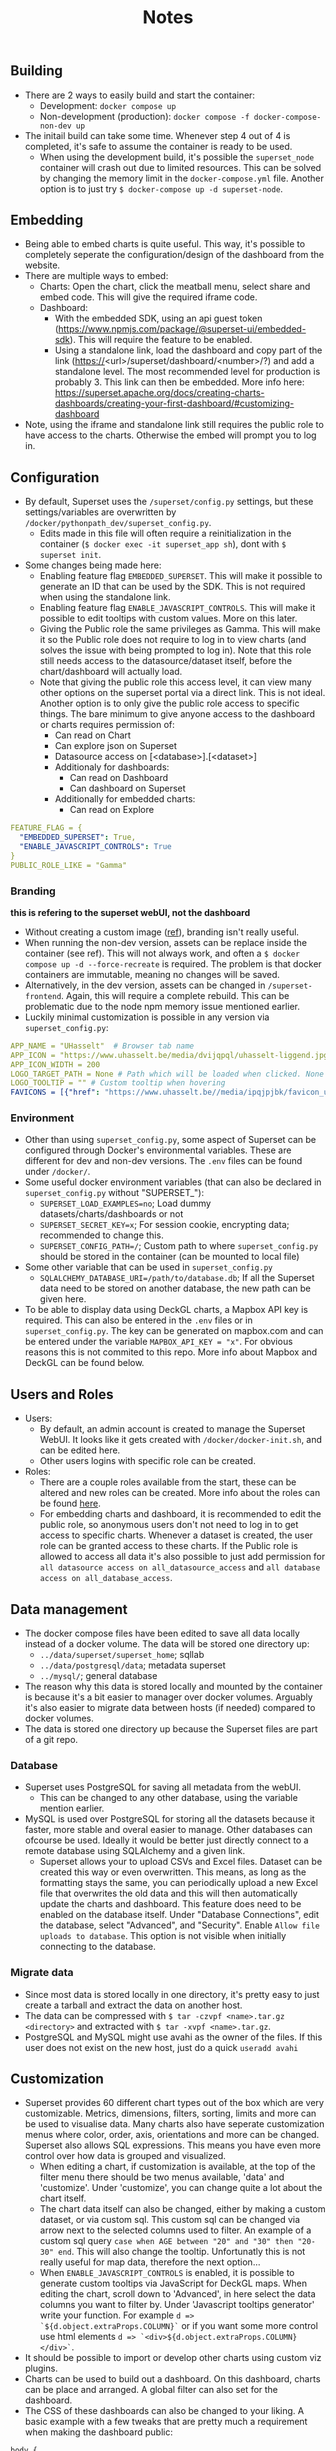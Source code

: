 #+title: Notes

** Building
- There are 2 ways to easily build and start the container:
  - Development: ~docker compose up~
  - Non-development (production): ~docker compose -f docker-compose-non-dev up~
- The initail build can take some time. Whenever step 4 out of 4 is completed, it's safe to assume the container is ready to be used.
  - When using the development build, it's possible the ~superset_node~ container will crash out due to limited resources. This can be solved by changing the memory limit in the ~docker-compose.yml~ file. Another option is to just try ~$ docker-compose up -d superset-node~.

** Embedding
- Being able to embed charts is quite useful. This way, it's possible to completely seperate the configuration/design of the dashboard from the website.
- There are multiple ways to embed:
  - Charts: Open the chart, click the meatball menu, select share and embed code. This will give the required iframe code.
  - Dashboard:
    - With the embedded SDK, using an api guest token (https://www.npmjs.com/package/@superset-ui/embedded-sdk). This will require the feature to be enabled.
    - Using a standalone link, load the dashboard and copy part of the link (https://<url>/superset/dashboard/<number>/?) and add a standalone level. The most recommended level for production is probably 3. This link can then be embedded. More info here: https://superset.apache.org/docs/creating-charts-dashboards/creating-your-first-dashboard/#customizing-dashboard
- Note, using the iframe and standalone link still requires the public role to have access to the charts. Otherwise the embed will prompt you to log in.

** Configuration
- By default, Superset uses the ~/superset/config.py~ settings, but these settings/variables are overwritten by ~/docker/pythonpath_dev/superset_config.py~.
  - Edits made in this file will often require a reinitialization in the container (~$ docker exec -it superset_app sh~), dont with ~$ superset init~.
- Some changes being made here:
  - Enabling feature flag ~EMBEDDED_SUPERSET~. This will make it possible to generate an ID that can be used by the SDK. This is not required when using the standalone link.
  - Enabling feature flag ~ENABLE_JAVASCRIPT_CONTROLS~. This will make it possible to edit tooltips with custom values. More on this later.
  - Giving the Public role the same privileges as Gamma. This will make it so the Public role does not require to log in to view charts (and solves the issue with being prompted to log in). Note that this role still needs access to the datasource/dataset itself, before the chart/dashboard will actually load.
  - Note that giving the public role this access level, it can view many other options on the superset portal via a direct link. This is not ideal. Another option is to only give the public role access to specific things. The bare minimum to give anyone access to the dashboard or charts requires permission of:
    - Can read on Chart
    - Can explore json on Superset
    - Datasource access on [<database>].[<dataset>]
    - Additionaly for dashboards:
      - Can read on Dashboard
      - Can dashboard on Superset
    - Additionally for embedded charts:
      - Can read on Explore
    
#+begin_src yaml
FEATURE_FLAG = {
  "EMBEDDED_SUPERSET": True,
  "ENABLE_JAVASCRIPT_CONTROLS": True
}
PUBLIC_ROLE_LIKE = "Gamma"
#+end_src

*** Branding
*this is refering to the superset webUI, not the dashboard*
- Without creating a custom image ([[https://medium.com/@supreethmc/superset-customization-of-the-logo-within-a-docker-container-eccff32a6e39][ref]]), branding isn't really useful.
- When running the non-dev version, assets can be replace inside the container (see ref). This will not always work, and often a ~$ docker compose up -d --force-recreate~ is required. The problem is that docker containers are immutable, meaning no changes will be saved.
- Alternatively, in the dev version, assets can be changed in ~/superset-frontend~. Again, this will require a complete rebuild. This can be problematic due to the node npm memory issue mentioned earlier.
- Luckily minimal customization is possible in any version via ~superset_config.py~:

#+begin_src  yaml
APP_NAME = "UHasselt"  # Browser tab name
APP_ICON = "https://www.uhasselt.be/media/dvijqpql/uhasselt-liggend.jpg?width=307&height=73&mode=max" # Image icon top left
APP_ICON_WIDTH = 200
LOGO_TARGET_PATH = None # Path which will be loaded when clicked. None = no click. /superset/welcome/ = Home
LOGO_TOOLTIP = "" # Custom tooltip when hovering
FAVICONS = [{"href": "https://www.uhasselt.be//media/ipqjpjbk/favicon_uhasselt.jpg?width=128&height=128"}] # Custom favicon
#+end_src

*** Environment
- Other than using ~superset_config.py~, some aspect of Superset can be configured through Docker's environmental variables. These are different for dev and non-dev versions. The ~.env~ files can be found under ~/docker/~.
- Some useful docker environment variables (that can also be declared in ~superset_config.py~ without "SUPERSET_"):
  - ~SUPERSET_LOAD_EXAMPLES=no~; Load dummy datasets/charts/dashboards or not
  - ~SUPERSET_SECRET_KEY=x~; For session cookie, encrypting data; recommended to change this.
  - ~SUPERSET_CONFIG_PATH=/~; Custom path to where ~superset_config.py~ should be stored in the container (can be mounted to local file)
- Some other variable that can be used in ~superset_config.py~
  - ~SQLALCHEMY_DATABASE_URI=/path/to/database.db~; If all the Superset data need to be stored on another database, the new path can be given here.
- To be able to display data using DeckGL charts, a Mapbox API key is required. This can also be entered in the ~.env~ files or in ~superset_config.py~. The key can be generated on mapbox.com and can be entered under the variable ~MAPBOX_API_KEY = "x"~. For obvious reasons this is not commited to this repo. More info about Mapbox and DeckGL can be found below.

** Users and Roles
- Users:
  - By default, an admin account is created to manage the Superset WebUI. It looks like it gets created with ~/docker/docker-init.sh~, and can be edited here.
  - Other users logins with specific role can be created.
- Roles:
  - There are a couple roles available from the start, these can be altered and new roles can be created. More info about the roles can be found [[https://superset.apache.org/docs/security/][here]].
  - For embedding charts and dashboard, it is recommended to edit the public role, so anonymous users don't not need to log in to get access to specific charts. Whenever a dataset is created, the user role can be granted access to these charts. If the Public role is allowed to access all data it's also possible to just add permission for ~all datasource access on all_datasource_access~ and ~all database access on all_database_access~.

** Data management

- The docker compose files have been edited to save all data locally instead of a docker volume. The data will be stored one directory up:
  - ~../data/superset/superset_home~; sqllab
  - ~../data/postgresql/data~; metadata superset
  - ~../mysql/~; general database
- The reason why this data is stored locally and mounted by the container is because it's a bit easier to manager over docker volumes. Arguably it's also easier to migrate data between hosts (if needed) compared to docker volumes.
- The data is stored one directory up because the Superset files are part of a git repo.

*** Database
- Superset uses PostgreSQL for saving all metadata from the webUI.
  - This can be changed to any other database, using the variable mention earlier.
- MySQL is used over PostgreSQL for storing all the datasets because it faster, more stable and overal easier to manage. Other databases can ofcourse be used. Ideally it would be better just directly connect to a remote database using SQLAlchemy and a given link.
  - Superset allows your to upload CSVs and Excel files. Dataset can be created this way or even overwritten. This means, as long as the formatting stays the same, you can periodically upload a new Excel file that overwrites the old data and this will then automatically update the charts and dashboard. This feature does need to be enabled on the database itself. Under "Database Connections", edit the database, select "Advanced", and "Security". Enable ~Allow file uploads to database~. This option is not visible when initially connecting to the database.

*** Migrate data
- Since most data is stored locally in one directory, it's pretty easy to just create a tarball and extract the data on another host.
- The data can be compressed with ~$ tar -czvpf <name>.tar.gz <directory>~ and extracted with ~$ tar -xvpf <name>.tar.gz~.
- PostgreSQL and MySQL might use avahi as the owner of the files. If this user does not exist on the new host, just do a quick ~useradd avahi~

** Customization
- Superset provides 60 different chart types out of the box which are very customizable. Metrics, dimensions, filters, sorting, limits and more can be used to visualise data. Many charts also have seperate customization menus where color, order, axis, orientations and more can be changed. Superset also allows SQL expressions. This means you have even more control over how data is grouped and visualized.
  - When editing a chart, if customization is available, at the top of the filter menu there should be two menus available, 'data' and 'customize'. Under 'customize', you can change quite a lot about the chart itself.
  - The chart data itself can also be changed, either by making a custom dataset, or via custom sql. This custom sql can be changed via arrow next to the selected columns used to filter. An example of a custom sql query ~case when AGE between "20" and "30" then "20-30" end~. This will also change the tooltip. Unfortunatly this is not really useful for map data, therefore the next option...
  - When ~ENABLE_JAVASCRIPT_CONTROLS~ is enabled, it is possible to generate custom tooltips via JavaScript for DeckGL maps. When editing the chart, scroll down to 'Advanced', in here select the data columns you want to filter by. Under 'Javascript tooltips generator' write your function. For example ~d => `${d.object.extraProps.COLUMN}`~ or if you want some more control use html elements ~d => `<div>${d.object.extraProps.COLUMN}</div>`~.
- It should be possible to import or develop other charts using custom viz plugins.
- Charts can be used to build out a dashboard. On this dashboard, charts can be place and arranged. A global filter can also set for the dashboard.
- The CSS of these dashboards can also be changed to your liking. A basic example with a few tweaks that are pretty much a requirement when making the dashboard public:

#+begin_src css
body {
  background-color: black;
} /* not required but dark mode */
.header-controls > span {
  display:none;
} /* disable the hamburger menu per chart */
.header-title{
  pointer-events: none;
} /*disable menu editor being clickable */
#+end_src

** Mapbox
- Due to our use case, map data might be very important. Superset comes with some generic maps out of the box, such as all the countries in the world or provinces/states per country. For these maps Mapbox is not required, but ofcourse might limit the use case.
- Luckily Superset also provides some charts that make use of DeckGL. If we want to use these charts, some additional data might be needed to have viable charts.
- Most DeckGL charts work with a couple of data point, either longitude & latitude or with polygons.
  - Longitute and latitude can be generalized depending on a country, province or municipality. This dataset can then be linked with the actual dataset used in the dashboard.
  - Polygons are a bit more difficult (but can also be linked with the actual dataset if a basic polygon dataset is available), but a better way to show shapes of locations. It's also visibly easier to analyse data when looking at a map. There are three options on how these polygons are encoded:
    - JSON: This might be the best use case for us. It it just a string of coordinates that creates a shape. This is great to mark municipalities. I believe these can be extracted from geojson file. It's then as simple as adding them to a dataset. For example column 1 is the city, column 2 is the geojson ~Diepenbeek, [[[[x,y],[x,y]]]]~. We might be able to convert shapefiles to geojson.
    - Polyline: Possibly not relevent for us. This will draw a line on a map. Presumably useful for paths and traffic.
    - Geohash: This will create squares over areas. Possibly not very useful since the accuracy is debatable, not very precise, and the Screen Grid chart does some something similar to display data.
- The data will always be displayed but to get a visible map with the DeckGL maps, an active API key needs to be present when using superset. This key can be given in the ~.env~ file under ~MAPBOX_API_KEY~.
- Mapbox is a paid service but provides a free tier. Within the free tier most features are not very relevant to us. One thing to keep in mind is the 'Mapbox GL JS Map loads for Web' limit. The free tier is limited to 50000 monthly loads, meaning, for all the chart on a website, no more than 50000 of these DeckGL charts can be loaded and viewed. I'm unsure of what happens when this limit is exceeded but I assume superset will respond the same as when no key is given, the data loads but the map does not. This might not be a problem when using JSON Polygons.
